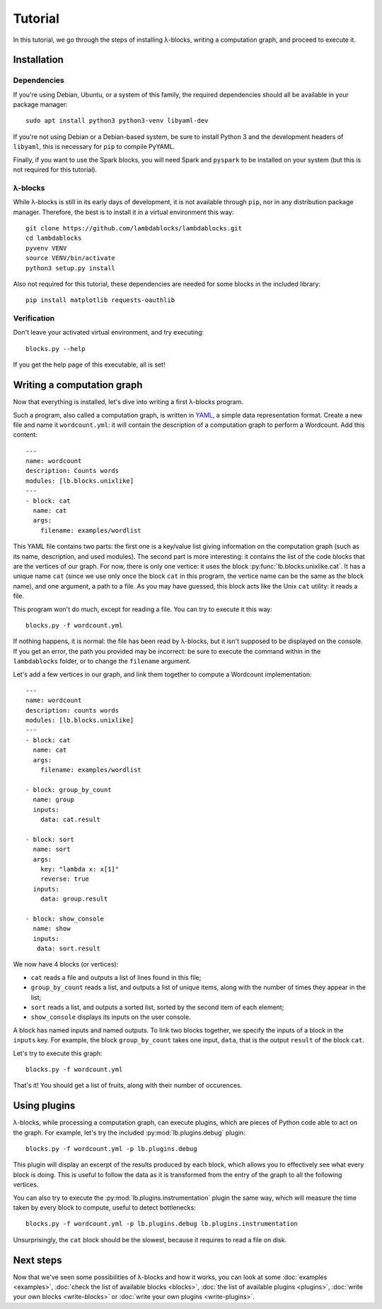 Tutorial
========

In this tutorial, we go through the steps of installing λ-blocks,
writing a computation graph, and proceed to execute it.

Installation
------------

Dependencies
^^^^^^^^^^^^

If you're using Debian, Ubuntu, or a system of this family, the
required dependencies should all be available in your package manager::

   sudo apt install python3 python3-venv libyaml-dev

If you're not using Debian or a Debian-based system, be sure to
install Python 3 and the development headers of ``libyaml``, this is
necessary for ``pip`` to compile PyYAML.

Finally, if you want to use the Spark blocks, you will need Spark and
``pyspark`` to be installed on your system (but this is not required
for this tutorial).

λ-blocks
^^^^^^^^

While λ-blocks is still in its early days of development, it is not
available through ``pip``, nor in any distribution package
manager. Therefore, the best is to install it in a virtual environment
this way::

   git clone https://github.com/lambdablocks/lambdablocks.git
   cd lambdablocks
   pyvenv VENV
   source VENV/bin/activate
   python3 setup.py install

Also not required for this tutorial, these dependencies are needed for
some blocks in the included library::

   pip install matplotlib requests-oauthlib


Verification
^^^^^^^^^^^^

Don't leave your activated virtual environment, and try executing::

   blocks.py --help

If you get the help page of this executable, all is set!

Writing a computation graph
---------------------------

Now that everything is installed, let's dive into writing a first
λ-blocks program.

Such a program, also called a computation graph, is written in `YAML
<http://yaml.org/>`_, a simple data representation format. Create a
new file and name it ``wordcount.yml``: it will contain the description
of a computation graph to perform a Wordcount. Add this content::

   ---
   name: wordcount
   description: Counts words
   modules: [lb.blocks.unixlike]
   ---
   - block: cat
     name: cat
     args:
       filename: examples/wordlist

This YAML file contains two parts: the first one is a key/value list
giving information on the computation graph (such as its name,
description, and used modules). The second part is more interesting:
it contains the list of the code blocks that are the vertices of our
graph. For now, there is only one vertice: it uses the block
:py:func:`lb.blocks.unixlike.cat`. It has a unique name ``cat`` (since
we use only once the block ``cat`` in this program, the vertice name
can be the same as the block name), and one argument, a path to a
file. As you may have guessed, this block acts like the Unix ``cat``
utility: it reads a file.

This program won't do much, except for reading a file. You can try to
execute it this way::

   blocks.py -f wordcount.yml

If nothing happens, it is normal: the file has been read by λ-blocks,
but it isn't supposed to be displayed on the console. If you get an
error, the path you provided may be incorrect: be sure to execute the
command within in the ``lambdablocks`` folder, or to change the
``filename`` argument.

Let's add a few vertices in our graph, and link them together to
compute a Wordcount implementation::

   ---
   name: wordcount
   description: counts words
   modules: [lb.blocks.unixlike]
   ---
   - block: cat
     name: cat
     args:
       filename: examples/wordlist

   - block: group_by_count
     name: group
     inputs:
       data: cat.result

   - block: sort
     name: sort
     args:
       key: "lambda x: x[1]"
       reverse: true
     inputs:
       data: group.result

   - block: show_console
     name: show
     inputs:
      data: sort.result

We now have 4 blocks (or vertices):

* ``cat`` reads a file and outputs a list of lines found in this file;

* ``group_by_count`` reads a list, and outputs a list of unique items,
  along with the number of times they appear in the list;

* ``sort`` reads a list, and outputs a sorted list, sorted by the second
  item of each element;

* ``show_console`` displays its inputs on the user console.

A block has named inputs and named outputs. To link two blocks
together, we specify the inputs of a block in the ``inputs`` key. For
example, the block ``group_by_count`` takes one input, ``data``, that is
the output ``result`` of the block ``cat``.

Let's try to execute this graph::

   blocks.py -f wordcount.yml

That's it! You should get a list of fruits, along with their number of
occurences.

Using plugins
-------------

λ-blocks, while processing a computation graph, can execute plugins,
which are pieces of Python code able to act on the graph. For example,
let's try the included :py:mod:`lb.plugins.debug` plugin::

   blocks.py -f wordcount.yml -p lb.plugins.debug

This plugin will display an excerpt of the results produced by each
block, which allows you to effectively see what every block is
doing. This is useful to follow the data as it is transformed from the
entry of the graph to all the following vertices.

You can also try to execute the :py:mod:`lb.plugins.instrumentation`
plugin the same way, which will measure the time taken by every block
to compute, useful to detect bottlenecks::

   blocks.py -f wordcount.yml -p lb.plugins.debug lb.plugins.instrumentation

Unsurprisingly, the ``cat`` block should be the slowest, because it
requires to read a file on disk.

Next steps
----------

Now that we've seen some possibilities of λ-blocks and how it works,
you can look at some :doc:`examples <examples>`, :doc:`check the list
of available blocks <blocks>`, :doc:`the list of available plugins
<plugins>`, :doc:`write your own blocks <write-blocks>` or :doc:`write
your own plugins <write-plugins>`.
